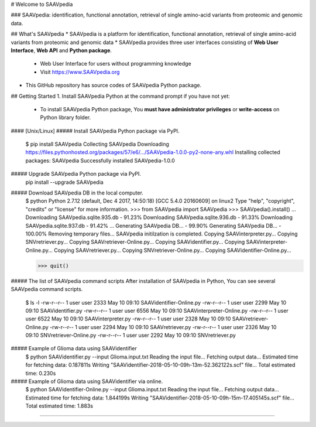# Welcome to SAAVpedia 

### SAAVpedia: identification, functional annotation, retrieval of single amino-acid variants from proteomic and genomic data. 

## What's SAAVpedia
* SAAVpedia is a platform for identification, functional annotation, retrieval of single amino-acid variants from proteomic and genomic data
* SAAVpedia provides three user interfaces consisting of **Web User Interface**, **Web API** and **Python package**.
  * Web User Interface for users without programming knowledge
  * Visit https://www.SAAVpedia.org
* This GitHub repository has source codes of SAAVpedia Python package.


## Getting Started
1. Install SAAVpedia Python at the command prompt if you have not yet:   
 * To install SAAVpedia Python package, You **must have administrator privileges** or **write-access** on Python library folder. 
#### [Unix/Linux]
##### Install SAAVpedia Python package via PyPI.
    $ pip install SAAVpedia   
    Collecting SAAVpedia
    Downloading https://files.pythonhosted.org/packages/57/e6/.../SAAVpedia-1.0.0-py2-none-any.whl
    Installing collected packages: SAAVpedia
    Successfully installed SAAVpedia-1.0.0

##### Upgrade SAAVpedia Python package via PyPI.     
    pip install --upgrade SAAVpedia

##### Download SAAVpedia DB in the local computer.
    $ python
    Python 2.7.12 (default, Dec  4 2017, 14:50:18)
    [GCC 5.4.0 20160609] on linux2
    Type "help", "copyright", "credits" or "license" for more information.
    >>> from SAAVpedia import SAAVpedia
    >>> SAAVpedia().install()
    ...
    Downloading SAAVpedia.sqlite.935.db - 91.23%
    Downloading SAAVpedia.sqlite.936.db - 91.33%
    Downloading SAAVpedia.sqlite.937.db - 91.42%
    ...
    Generating SAAVpedia DB... - 99.90%
    Generating SAAVpedia DB... - 100.00%
    Removing temporary files...
    SAAVpedia initilzation is completed.
    Copying SAAVinterpreter.py...
    Copying SNVretriever.py...
    Copying SAAVretriever-Online.py...
    Copying SAAVidentifier.py...
    Copying SAAVinterpreter-Online.py...
    Copying SAAVretriever.py...
    Copying SNVretriever-Online.py...
    Copying SAAVidentifier-Online.py...

    >>> quit()

##### The list of SAAVpedia command scripts
After installation of SAAVpedia in Python, You can see several SAAVpedia command scripts.

    $ ls -l
    -rw-r--r-- 1 user user 2333 May 10 09:10 SAAVidentifier-Online.py
    -rw-r--r-- 1 user user 2299 May 10 09:10 SAAVidentifier.py
    -rw-r--r-- 1 user user 6556 May 10 09:10 SAAVinterpreter-Online.py
    -rw-r--r-- 1 user user 6522 May 10 09:10 SAAVinterpreter.py
    -rw-r--r-- 1 user user 2328 May 10 09:10 SAAVretriever-Online.py
    -rw-r--r-- 1 user user 2294 May 10 09:10 SAAVretriever.py
    -rw-r--r-- 1 user user 2326 May 10 09:10 SNVretriever-Online.py
    -rw-r--r-- 1 user user 2292 May 10 09:10 SNVretriever.py

##### Example of Glioma data using SAAVidentifier
    $ python SAAVidentifier.py --input Glioma.input.txt 
    Reading the input file...
    Fetching output data...
    Estimated time for fetching data: 0.187811s
    Writing "SAAVidentifier-2018-05-10-09h-13m-52.362122s.scf" file...
    Total estimated time: 0.230s


##### Example of Glioma data using SAAVidentifier via online. 
    $ python SAAVidentifier-Online.py --input Glioma.input.txt 
    Reading the input file...
    Fetching output data...
    Estimated time for fetching data: 1.844199s
    Writing "SAAVidentifier-2018-05-10-09h-15m-17.405145s.scf" file...
    Total estimated time: 1.883s

#####
#####
#####


